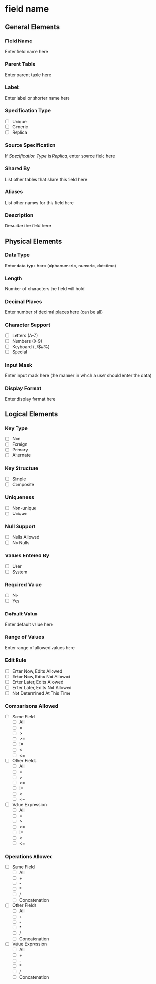 * field name
** General Elements
*** Field Name
    Enter field name here
*** Parent Table
    Enter parent table here
*** Label:
    Enter label or shorter name here
*** Specification Type
    - [ ] Unique
    - [ ] Generic
    - [ ] Replica
*** Source Specification
    If /Specification Type/ is /Replica/, enter source field here
*** Shared By
    List other tables that share this field here
*** Aliases
    List other names for this field here
*** Description
    Describe the field here
** Physical Elements
*** Data Type
    Enter data type here (alphanumeric, numeric, datetime)
*** Length
    Number of characters the field will hold
*** Decimal Places
    Enter number of decimal places here (can be all)
*** Character Support
    - [ ] Letters (A-Z)
    - [ ] Numbers (0-9)
    - [ ] Keyboard (.,/$#%)
    - [ ] Special
*** Input Mask
    Enter input mask here (the manner in which a user should enter the data)
*** Display Format
    Enter display format here

** Logical Elements
*** Key Type
    - [ ] Non
    - [ ] Foreign
    - [ ] Primary
    - [ ] Alternate
*** Key Structure
    - [ ] Simple
    - [ ] Composite
*** Uniqueness
    - [ ] Non-unique
    - [ ] Unique
*** Null Support
    - [ ] Nulls Allowed
    - [ ] No Nulls
*** Values Entered By
    - [ ] User
    - [ ] System
*** Required Value
    - [ ] No
    - [ ] Yes
*** Default Value
    Enter default value here
*** Range of Values
    Enter range of allowed values here
*** Edit Rule
    - [ ] Enter Now, Edits Allowed
    - [ ] Enter Now, Edits Not Allowed
    - [ ] Enter Later, Edits Allowed
    - [ ] Enter Later, Edits Not Allowed
    - [ ] Not Determined At This Time
*** Comparisons Allowed
    - [ ] Same Field
      - [ ] All
      - [ ] =
      - [ ] >
      - [ ] >=
      - [ ] !=
      - [ ] <
      - [ ] <=
    - [ ] Other Fields
      - [ ] All
      - [ ] =
      - [ ] >
      - [ ] >=
      - [ ] !=
      - [ ] <
      - [ ] <=
    - [ ] Value Expression
      - [ ] All
      - [ ] =
      - [ ] >
      - [ ] >=
      - [ ] !=
      - [ ] <
      - [ ] <=
*** Operations Allowed
    - [ ] Same Field
      - [ ] All
      - [ ] +
      - [ ] -
      - [ ] *
      - [ ] /
      - [ ] Concatenation
    - [ ] Other Fields
      - [ ] All
      - [ ] +
      - [ ] -
      - [ ] *
      - [ ] /
      - [ ] Concatenation
    - [ ] Value Expression
      - [ ] All
      - [ ] +
      - [ ] -
      - [ ] *
      - [ ] /
      - [ ] Concatenation
